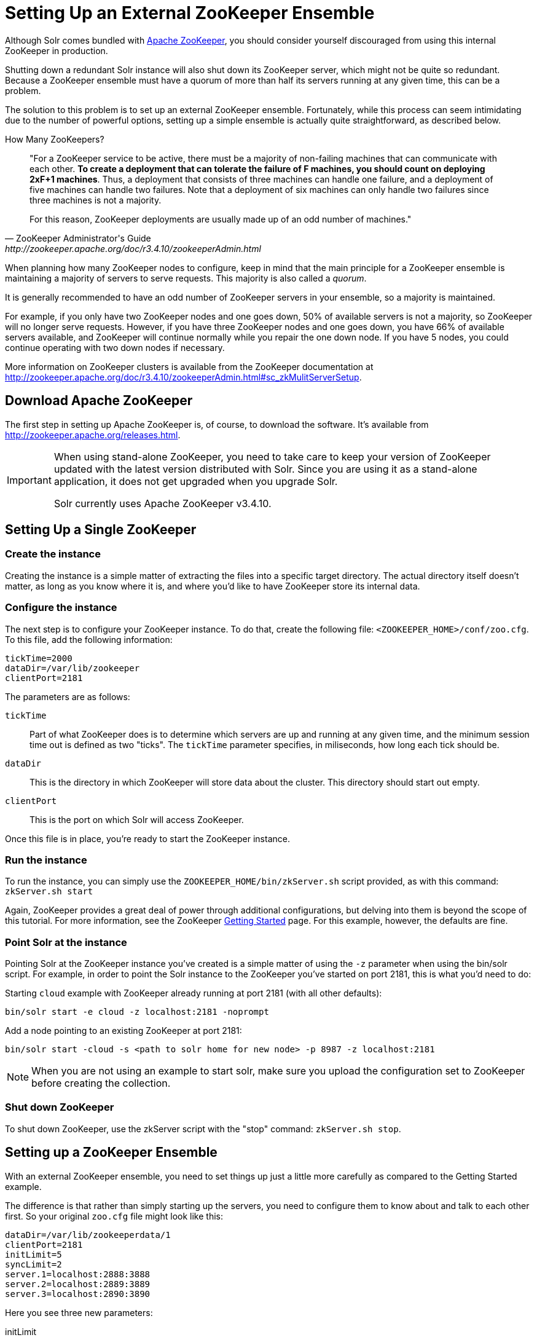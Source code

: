 = Setting Up an External ZooKeeper Ensemble
:page-shortname: setting-up-an-external-zookeeper-ensemble
:page-permalink: setting-up-an-external-zookeeper-ensemble.html
// Licensed to the Apache Software Foundation (ASF) under one
// or more contributor license agreements.  See the NOTICE file
// distributed with this work for additional information
// regarding copyright ownership.  The ASF licenses this file
// to you under the Apache License, Version 2.0 (the
// "License"); you may not use this file except in compliance
// with the License.  You may obtain a copy of the License at
//
//   http://www.apache.org/licenses/LICENSE-2.0
//
// Unless required by applicable law or agreed to in writing,
// software distributed under the License is distributed on an
// "AS IS" BASIS, WITHOUT WARRANTIES OR CONDITIONS OF ANY
// KIND, either express or implied.  See the License for the
// specific language governing permissions and limitations
// under the License.

Although Solr comes bundled with http://zookeeper.apache.org[Apache ZooKeeper], you should consider yourself discouraged from using this internal ZooKeeper in production.

Shutting down a redundant Solr instance will also shut down its ZooKeeper server, which might not be quite so redundant. Because a ZooKeeper ensemble must have a quorum of more than half its servers running at any given time, this can be a problem.

The solution to this problem is to set up an external ZooKeeper ensemble. Fortunately, while this process can seem intimidating due to the number of powerful options, setting up a simple ensemble is actually quite straightforward, as described below.

.How Many ZooKeepers?
[quote,ZooKeeper Administrator's Guide,http://zookeeper.apache.org/doc/r3.4.10/zookeeperAdmin.html]
____
"For a ZooKeeper service to be active, there must be a majority of non-failing machines that can communicate with each other. *To create a deployment that can tolerate the failure of F machines, you should count on deploying 2xF+1 machines*. Thus, a deployment that consists of three machines can handle one failure, and a deployment of five machines can handle two failures. Note that a deployment of six machines can only handle two failures since three machines is not a majority.

For this reason, ZooKeeper deployments are usually made up of an odd number of machines."
____

When planning how many ZooKeeper nodes to configure, keep in mind that the main principle for a ZooKeeper ensemble is maintaining a majority of servers to serve requests. This majority is also called a _quorum_.

It is generally recommended to have an odd number of ZooKeeper servers in your ensemble, so a majority is maintained.

For example, if you only have two ZooKeeper nodes and one goes down, 50% of available servers is not a majority, so ZooKeeper will no longer serve requests. However, if you have three ZooKeeper nodes and one goes down, you have 66% of available servers available, and ZooKeeper will continue normally while you repair the one down node. If you have 5 nodes, you could continue operating with two down nodes if necessary.

More information on ZooKeeper clusters is available from the ZooKeeper documentation at http://zookeeper.apache.org/doc/r3.4.10/zookeeperAdmin.html#sc_zkMulitServerSetup.

[[SettingUpanExternalZooKeeperEnsemble-DownloadApacheZooKeeper]]
== Download Apache ZooKeeper

The first step in setting up Apache ZooKeeper is, of course, to download the software. It's available from http://zookeeper.apache.org/releases.html.

[IMPORTANT]
====
When using stand-alone ZooKeeper, you need to take care to keep your version of ZooKeeper updated with the latest version distributed with Solr. Since you are using it as a stand-alone application, it does not get upgraded when you upgrade Solr.

Solr currently uses Apache ZooKeeper v3.4.10.
====

[[SettingUpanExternalZooKeeperEnsemble-SettingUpaSingleZooKeeper]]
== Setting Up a Single ZooKeeper

[[SettingUpanExternalZooKeeperEnsemble-Createtheinstance]]
=== Create the instance
Creating the instance is a simple matter of extracting the files into a specific target directory. The actual directory itself doesn't matter, as long as you know where it is, and where you'd like to have ZooKeeper store its internal data.

[[SettingUpanExternalZooKeeperEnsemble-Configuretheinstance]]
=== Configure the instance
The next step is to configure your ZooKeeper instance. To do that, create the following file: `<ZOOKEEPER_HOME>/conf/zoo.cfg`. To this file, add the following information:

[source,bash]
----
tickTime=2000
dataDir=/var/lib/zookeeper
clientPort=2181
----

The parameters are as follows:

`tickTime`:: Part of what ZooKeeper does is to determine which servers are up and running at any given time, and the minimum session time out is defined as two "ticks". The `tickTime` parameter specifies, in miliseconds, how long each tick should be.

`dataDir`:: This is the directory in which ZooKeeper will store data about the cluster. This directory should start out empty.

`clientPort`:: This is the port on which Solr will access ZooKeeper.

Once this file is in place, you're ready to start the ZooKeeper instance.

[[SettingUpanExternalZooKeeperEnsemble-Runtheinstance]]
=== Run the instance

To run the instance, you can simply use the `ZOOKEEPER_HOME/bin/zkServer.sh` script provided, as with this command: `zkServer.sh start`

Again, ZooKeeper provides a great deal of power through additional configurations, but delving into them is beyond the scope of this tutorial. For more information, see the ZooKeeper http://zookeeper.apache.org/doc/r3.4.5/zookeeperStarted.html[Getting Started] page. For this example, however, the defaults are fine.

[[SettingUpanExternalZooKeeperEnsemble-PointSolrattheinstance]]
=== Point Solr at the instance

Pointing Solr at the ZooKeeper instance you've created is a simple matter of using the `-z` parameter when using the bin/solr script. For example, in order to point the Solr instance to the ZooKeeper you've started on port 2181, this is what you'd need to do:

Starting `cloud` example with ZooKeeper already running at port 2181 (with all other defaults):

[source,bash]
----
bin/solr start -e cloud -z localhost:2181 -noprompt
----

Add a node pointing to an existing ZooKeeper at port 2181:

[source,bash]
----
bin/solr start -cloud -s <path to solr home for new node> -p 8987 -z localhost:2181
----

NOTE: When you are not using an example to start solr, make sure you upload the configuration set to ZooKeeper before creating the collection.

[[SettingUpanExternalZooKeeperEnsemble-ShutdownZooKeeper]]
=== Shut down ZooKeeper

To shut down ZooKeeper, use the zkServer script with the "stop" command: `zkServer.sh stop`.

[[SettingUpanExternalZooKeeperEnsemble-SettingupaZooKeeperEnsemble]]
== Setting up a ZooKeeper Ensemble

With an external ZooKeeper ensemble, you need to set things up just a little more carefully as compared to the Getting Started example.

The difference is that rather than simply starting up the servers, you need to configure them to know about and talk to each other first. So your original `zoo.cfg` file might look like this:

[source,bash]
----
dataDir=/var/lib/zookeeperdata/1
clientPort=2181
initLimit=5
syncLimit=2
server.1=localhost:2888:3888
server.2=localhost:2889:3889
server.3=localhost:2890:3890
----

Here you see three new parameters:

initLimit:: Amount of time, in ticks, to allow followers to connect and sync to a leader. In this case, you have 5 ticks, each of which is 2000 milliseconds long, so the server will wait as long as 10 seconds to connect and sync with the leader.

syncLimit:: Amount of time, in ticks, to allow followers to sync with ZooKeeper. If followers fall too far behind a leader, they will be dropped.

server.X:: These are the IDs and locations of all servers in the ensemble, the ports on which they communicate with each other. The server ID must additionally stored in the `<dataDir>/myid` file and be located in the `dataDir` of each ZooKeeper instance. The ID identifies each server, so in the case of this first instance, you would create the file `/var/lib/zookeeperdata/1/myid` with the content "1".

Now, whereas with Solr you need to create entirely new directories to run multiple instances, all you need for a new ZooKeeper instance, even if it's on the same machine for testing purposes, is a new configuration file. To complete the example you'll create two more configuration files.

The `<ZOOKEEPER_HOME>/conf/zoo2.cfg` file should have the content:

[source,bash]
----
tickTime=2000
dataDir=c:/sw/zookeeperdata/2
clientPort=2182
initLimit=5
syncLimit=2
server.1=localhost:2888:3888
server.2=localhost:2889:3889
server.3=localhost:2890:3890
----

You'll also need to create `<ZOOKEEPER_HOME>/conf/zoo3.cfg`:

[source,bash]
----
tickTime=2000
dataDir=c:/sw/zookeeperdata/3
clientPort=2183
initLimit=5
syncLimit=2
server.1=localhost:2888:3888
server.2=localhost:2889:3889
server.3=localhost:2890:3890
----

Finally, create your `myid` files in each of the `dataDir` directories so that each server knows which instance it is. The id in the `myid` file on each machine must match the "server.X" definition. So, the ZooKeeper instance (or machine) named "server.1" in the above example, must have a `myid` file containing the value "1". The `myid` file can be any integer between 1 and 255, and must match the server IDs assigned in the `zoo.cfg` file.

To start the servers, you can simply explicitly reference the configuration files:

[source,bash]
----
cd <ZOOKEEPER_HOME>
bin/zkServer.sh start zoo.cfg
bin/zkServer.sh start zoo2.cfg
bin/zkServer.sh start zoo3.cfg
----

Once these servers are running, you can reference them from Solr just as you did before:

[source,bash]
----
bin/solr start -e cloud -z localhost:2181,localhost:2182,localhost:2183 -noprompt
----

[[SettingUpanExternalZooKeeperEnsemble-SecuringtheZooKeeperconnection]]
== Securing the ZooKeeper connection

You may also want to secure the communication between ZooKeeper and Solr.

To setup ACL protection of znodes, see <<zookeeper-access-control.adoc#zookeeper-access-control,ZooKeeper Access Control>>.

For more information on getting the most power from your ZooKeeper installation, check out the http://zookeeper.apache.org/doc/r3.4.5/zookeeperAdmin.html[ZooKeeper Administrator's Guide].
